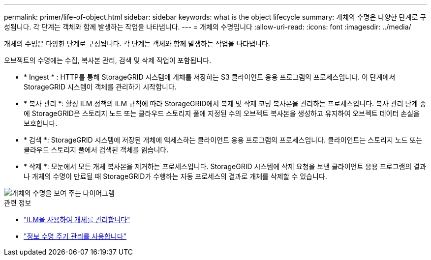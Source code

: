 ---
permalink: primer/life-of-object.html 
sidebar: sidebar 
keywords: what is the object lifecycle 
summary: 개체의 수명은 다양한 단계로 구성됩니다. 각 단계는 객체와 함께 발생하는 작업을 나타냅니다. 
---
= 개체의 수명입니다
:allow-uri-read: 
:icons: font
:imagesdir: ../media/


[role="lead"]
개체의 수명은 다양한 단계로 구성됩니다. 각 단계는 객체와 함께 발생하는 작업을 나타냅니다.

오브젝트의 수명에는 수집, 복사본 관리, 검색 및 삭제 작업이 포함됩니다.

* * Ingest * : HTTP를 통해 StorageGRID 시스템에 개체를 저장하는 S3 클라이언트 응용 프로그램의 프로세스입니다. 이 단계에서 StorageGRID 시스템이 객체를 관리하기 시작합니다.
* * 복사 관리 *: 활성 ILM 정책의 ILM 규칙에 따라 StorageGRID에서 복제 및 삭제 코딩 복사본을 관리하는 프로세스입니다. 복사 관리 단계 중에 StorageGRID은 스토리지 노드 또는 클라우드 스토리지 풀에 지정된 수의 오브젝트 복사본을 생성하고 유지하여 오브젝트 데이터 손실을 보호합니다.
* * 검색 *: StorageGRID 시스템에 저장된 개체에 액세스하는 클라이언트 응용 프로그램의 프로세스입니다. 클라이언트는 스토리지 노드 또는 클라우드 스토리지 풀에서 검색된 객체를 읽습니다.
* * 삭제 *: 모눈에서 모든 개체 복사본을 제거하는 프로세스입니다. StorageGRID 시스템에 삭제 요청을 보낸 클라이언트 응용 프로그램의 결과나 개체의 수명이 만료될 때 StorageGRID가 수행하는 자동 프로세스의 결과로 개체를 삭제할 수 있습니다.


image::../media/object_lifecycle.png[개체의 수명을 보여 주는 다이어그램]

.관련 정보
* link:../ilm/index.html["ILM을 사용하여 개체를 관리합니다"]
* link:using-information-lifecycle-management.html["정보 수명 주기 관리를 사용합니다"]

